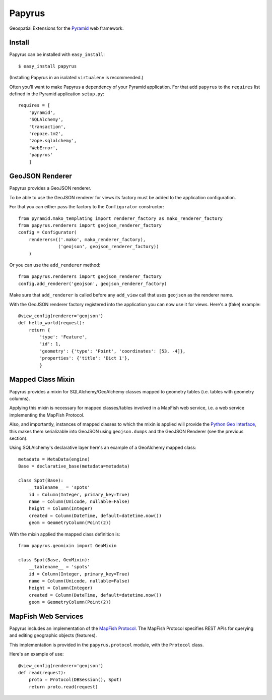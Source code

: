 Papyrus
=======

Geospatial Extensions for the `Pyramid <http://docs.pylonshq.com/pyramid>`_ web
framework.

Install
-------

Papyrus can be installed with ``easy_install``::

    $ easy_install papyrus

(Installing Papyrus in an isolated ``virtualenv`` is recommended.)

Often you'll want to make Papyrus a dependency of your Pyramid application. For
that add ``papyrus`` to the ``requires`` list defined in the Pyramid
application ``setup.py``::

    requires = [
        'pyramid',
        'SQLAlchemy',
        'transaction',
        'repoze.tm2',
        'zope.sqlalchemy',
        'WebError',
        'papyrus'
        ]

GeoJSON Renderer
----------------

Papyrus provides a GeoJSON renderer.

To be able to use the GeoJSON renderer for views its factory must be added to
the application configuration.

For that you can either pass the factory to the ``Configurator``
constructor::

    from pyramid.mako_templating import renderer_factory as mako_renderer_factory
    from papyrus.renderers import geojson_renderer_factory
    config = Configurator(
        renderers=(('.mako', mako_renderer_factory),
                   ('geojson', geojson_renderer_factory))
        )

Or you can use the ``add_renderer`` method::

    from papyrus.renderers import geojson_renderer_factory
    config.add_renderer('geojson', geojson_renderer_factory)

Make sure that ``add_renderer`` is called before any ``add_view`` call that
uses ``geojson`` as the renderer name.

With the GeoJSON renderer factory registered into the application you can now
use it for views. Here's a (fake) example::

    @view_config(renderer='geojson')
    def hello_world(request):
        return {
            'type': 'Feature',
            'id': 1,
            'geometry': {'type': 'Point', 'coordinates': [53, -4]},
            'properties': {'title': 'Dict 1'},
            }

Mapped Class Mixin
------------------

Papyrus provides a mixin for SQLAlchemy/GeoAlchemy classes mapped to geometry
tables (i.e. tables with geometry columns).

Applying this mixin is necessary for mapped classes/tables involved in a
MapFish web service, i.e. a web service implementing the MapFish Protocol.

Also, and importantly, instances of mapped classes to which the mixin is
applied will provide the `Python Geo Interface
<http://trac.gispython.org/lab/wiki/PythonGeoInterface>`_, this makes
them serializable into GeoJSON using ``geojson.dumps`` and the
GeoJSON Renderer (see the previous section).

Using SQLAlchemy's declarative layer here's an example of a GeoAlchemy mapped
class::

    metadata = MetaData(engine)
    Base = declarative_base(metadata=metadata)

    class Spot(Base):
        __tablename__ = 'spots'
        id = Column(Integer, primary_key=True)
        name = Column(Unicode, nullable=False)
        height = Column(Integer)
        created = Column(DateTime, default=datetime.now())
        geom = GeometryColumn(Point(2))

With the mixin applied the mapped class definition is::

    from papyrus.geomixin import GeoMixin

    class Spot(Base, GeoMixin):
        __tablename__ = 'spots'
        id = Column(Integer, primary_key=True)
        name = Column(Unicode, nullable=False)
        height = Column(Integer)
        created = Column(DateTime, default=datetime.now())
        geom = GeometryColumn(Point(2))

MapFish Web Services
--------------------

Papyrus includes an implementation of the `MapFish Protocol
<http://trac.mapfish.org/trac/mapfish/wiki/MapFishProtocol>`_. The MapFish
Protocol specifies REST APIs for querying and editing geographic objects
(features).

This implementation is provided in the ``papyrus.protocol`` module, with
the ``Protocol`` class.

Here's an example of use::

    @view_config(renderer='geojson')
    def read(request):
        proto = Protocol(DBSession(), Spot)
        return proto.read(request)
